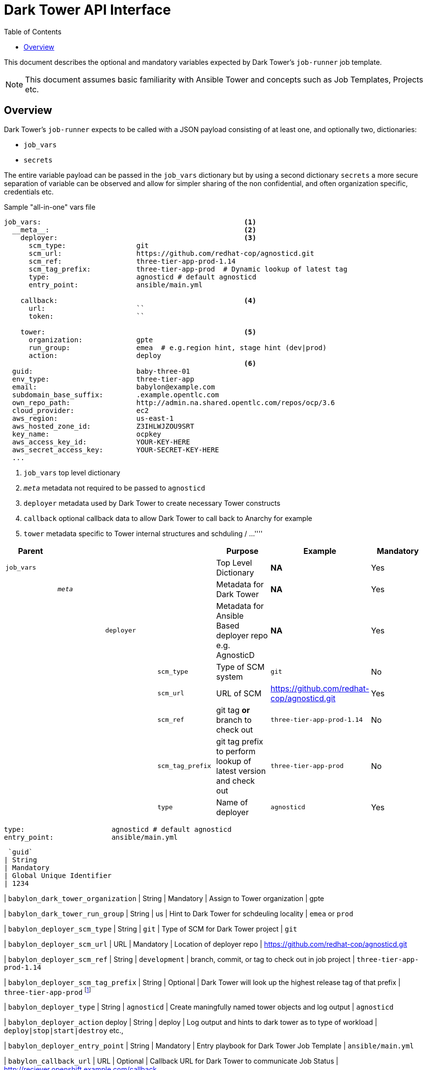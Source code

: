 :toc2:

= Dark Tower API Interface

This document describes the optional and mandatory variables expected by Dark Tower's `job-runner` job template.

NOTE: This document assumes basic familiarity with Ansible Tower and concepts such as Job Templates, Projects etc. 

== Overview

Dark Tower's `job-runner` expects to be called with a JSON payload consisting of at least one, and optionally two, dictionaries:

* `job_vars`
* `secrets`

The entire variable payload can be passed in the `job_vars` dictionary but by using a second dictionary `secrets` a more secure separation of variable can be observed and allow for simpler sharing of the non confidential, and often organization specific, credentials etc.

.Sample "all-in-one" vars file
[source,yaml]
----
job_vars:                                                 <1>
  __meta__:                                               <2> 
    deployer:                                             <3>             
      scm_type:                 git
      scm_url:                  https://github.com/redhat-cop/agnosticd.git
      scm_ref:                  three-tier-app-prod-1.14
      scm_tag_prefix:           three-tier-app-prod  # Dynamic lookup of latest tag
      type:                     agnosticd # default agnosticd
      entry_point:              ansible/main.yml

    callback:                                             <4>
      url:                      ``
      token:                    `` 

    tower:                                                <5>
      organization:             gpte
      run_group:                emea  # e.g.region hint, stage hint (dev|prod)
      action:                   deploy 
                                                          <6>
  guid:                         baby-three-01
  env_type:                     three-tier-app
  email:                        babylon@example.com
  subdomain_base_suffix:        .example.opentlc.com
  own_repo_path:                http://admin.na.shared.opentlc.com/repos/ocp/3.6
  cloud_provider:               ec2
  aws_region:                   us-east-1
  aws_hosted_zone_id:           Z3IHLWJZOU9SRT
  key_name:                     ocpkey
  aws_access_key_id:            YOUR-KEY-HERE            
  aws_secret_access_key:        YOUR-SECRET-KEY-HERE
  ...
----

. `job_vars` top level dictionary
. `__meta__` metadata not required to be passed to `agnosticd`
. `deployer` metadata used by Dark Tower to create necessary Tower constructs
. `callback` optional callback data to allow Dark Tower to call back to Anarchy for example
. `tower` metadata specific to Tower internal structures and schduling
/
...
''''


[cols="8%,8%,8%,25%,25%,10%]
|=============================================
| Parent | | | | Purpose | Example | Mandatory

| `job_vars`
| 
|
|
| Top Level Dictionary
| *NA*
| Yes

|
| `__meta__`
|
|
| Metadata for Dark Tower
| *NA*
| Yes

|
|
| `deployer`
|
| Metadata for Ansible Based deployer repo e.g. AgnosticD
| *NA*
| Yes


|
|
| 
| `scm_type`                 
| Type of SCM system
| `git`
| No


|
|
| 
| `scm_url`
| URL of SCM
| https://github.com/redhat-cop/agnosticd.git
| Yes


|
|
| 
| `scm_ref`
| git tag *or* branch to check out
| `three-tier-app-prod-1.14`
| No


|
|
| 
| `scm_tag_prefix`
| git tag prefix to perform lookup of latest version and check out
| `three-tier-app-prod`
| No


|
|
| 
| `type`
| Name of deployer
| `agnosticd`
| Yes


|=============================================


      type:                     agnosticd # default agnosticd
      entry_point:              ansible/main.yml






 `guid`
| String
| Mandatory
| Global Unique Identifier
| 1234

| `babylon_dark_tower_organization`
| String
| Mandatory
| Assign to Tower organization
| gpte

| `babylon_dark_tower_run_group`
| String
| us
| Hint to Dark Tower for schdeuling locality
| `emea` or `prod` 

| `babylon_deployer_scm_type`
| String
| `git`
| Type of SCM for Dark Tower project
| `git`

| `babylon_deployer_scm_url`           
| URL
| Mandatory
| Location of deployer repo
| https://github.com/redhat-cop/agnosticd.git

| `babylon_deployer_scm_ref`
| String
| `development`
| branch, commit, or tag to check out in job project
| `three-tier-app-prod-1.14`

| `babylon_deployer_scm_tag_prefix`
| String
| Optional
| Dark Tower will look up the highest release tag of that prefix | 
`three-tier-app-prod` footnote:[Mutually exclusive with `babylon_deployer_ref` *WARNING* abbreviated prefixes may lead to undesired effects e.g. `three-tier-app` would fetch the highest test tag and *not* rpoduction.]


| `babylon_deployer_type`
| String
| `agnosticd`
| Create maningfully named tower objects and log output
| `agnosticd`

| `babylon_deployer_action`            deploy 
| String
| deploy
| Log output and hints to dark tower as to type of workload
| `deploy|stop|start|destroy` etc.,

| `babylon_deployer_entry_point`
| String
| Mandatory
| Entry playbook for Dark Tower Job Template
| `ansible/main.yml`

| `babylon_callback_url`
| URL
| Optional
| Callback URL for Dark Tower to communicate Job Status
| http://reciever.openshift.example.com/callback

| `babylon_callback_token`
| Optional
| Callback Token for Dark Tower to communicate Job Status
| EIEp   IO
| `sY45jk7632ooi43oiu`
|=============================================

.Sample Var File for agnosticd link:https://github.com/redhat-cop/agnosticd/tree/development/ansible/configs/three-tier-app[config `three-tier-app`]
[source,yaml]
----

---
guid:                               baby-three-01

babylon_dark_tower_organization:    gpte
babylon_dark_tower_run_group:       emea  # e.g.region hint, stage hint (dev|prod)

babylon_deployer_scm_type:          git
babylon_deployer_scm_url:           https://github.com/redhat-cop/agnosticd.git
babylon_deployer_scm_ref:           three-tier-app-prod-1.14
# babylon_deployer_scm_tag_prefix:    three-tier-app-prod  # Dynamic lookup of latest tag

babylon_deployer_type:              agnosticd # default agnosticd
babylon_deployer_action:            deploy 
babylon_deployer_entry_point:       ansible/main.yml

babylon_callback_url:               ""
babylon_callback_token:             "" 

environment_parameters:

----
